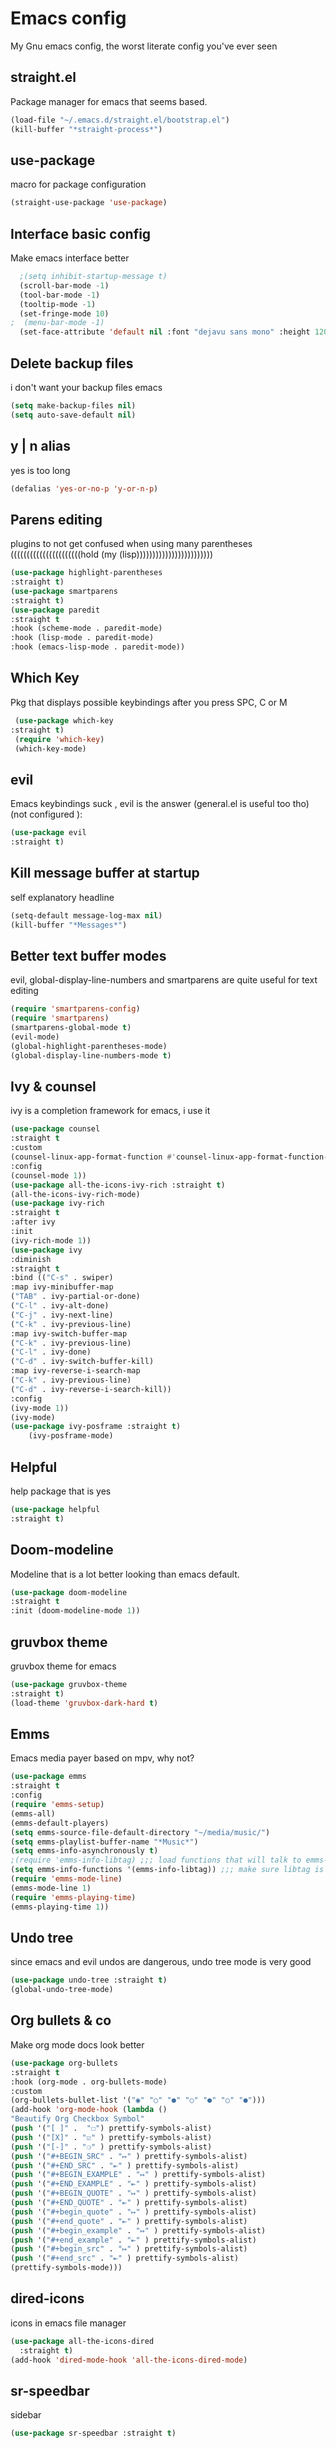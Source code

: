* Emacs config
  My Gnu emacs config, the worst literate config you've ever seen
** straight.el 
   Package manager for emacs that seems based.
   #+BEGIN_SRC emacs-lisp
   (load-file "~/.emacs.d/straight.el/bootstrap.el")
   (kill-buffer "*straight-process*")
   #+end_src
** use-package
   macro for package configuration
   #+begin_src emacs-lisp
   (straight-use-package 'use-package)
   #+end_src
** Interface basic config
   Make emacs interface better
   #+begin_src emacs-lisp
	  ;(setq inhibit-startup-message t)
	  (scroll-bar-mode -1)
	  (tool-bar-mode -1)
	  (tooltip-mode -1)
	  (set-fringe-mode 10)
	;  (menu-bar-mode -1)
	  (set-face-attribute 'default nil :font "dejavu sans mono" :height 120)
   #+end_src
** Delete backup files
   i don't want your backup files emacs
   #+begin_src emacs-lisp
     (setq make-backup-files nil)
     (setq auto-save-default nil)
   #+end_src
** y | n alias
   yes is too long
   #+begin_src emacs-lisp
   (defalias 'yes-or-no-p 'y-or-n-p)
   #+end_src
** Parens editing
   plugins to not get confused when using many parentheses ((((((((((((((((((((((hold (my (lisp))))))))))))))))))))))))
   #+begin_src emacs-lisp
     (use-package highlight-parentheses
	 :straight t)
     (use-package smartparens
	 :straight t)
     (use-package paredit
	 :straight t
	 :hook (scheme-mode . paredit-mode)
	 :hook (lisp-mode . paredit-mode)
	 :hook (emacs-lisp-mode . paredit-mode))
   #+end_src
** Which Key
   Pkg that displays possible keybindings after you press SPC, C or M
   #+begin_src emacs-lisp
   (use-package which-key
  :straight t)
   (require 'which-key)
   (which-key-mode)
   #+end_src
** evil
   Emacs keybindings suck , evil is the answer (general.el is useful too tho) (not configured ):
   #+begin_src emacs-lisp
   (use-package evil
   :straight t)
   #+end_src
** Kill message buffer at startup
   self explanatory headline
   #+begin_src emacs-lisp
   (setq-default message-log-max nil)
   (kill-buffer "*Messages*")
   #+end_src
** Better text buffer modes 
   evil, global-display-line-numbers and smartparens are quite useful for text editing
  #+begin_src emacs-lisp
    (require 'smartparens-config)
    (require 'smartparens)
    (smartparens-global-mode t)
    (evil-mode)
    (global-highlight-parentheses-mode)
    (global-display-line-numbers-mode t)
  #+end_src
** Ivy & counsel
   ivy is a completion framework for emacs, i use it
   #+begin_src emacs-lisp
	  (use-package counsel
	  :straight t
	  :custom
	  (counsel-linux-app-format-function #'counsel-linux-app-format-function-name-only)
	  :config
	  (counsel-mode 1))
	  (use-package all-the-icons-ivy-rich :straight t)
	  (all-the-icons-ivy-rich-mode)
	  (use-package ivy-rich
	  :straight t
	  :after ivy
	  :init
	  (ivy-rich-mode 1))
	  (use-package ivy
	  :diminish
	  :straight t
	  :bind (("C-s" . swiper)
	  :map ivy-minibuffer-map
	  ("TAB" . ivy-partial-or-done) 
	  ("C-l" . ivy-alt-done)
	  ("C-j" . ivy-next-line)
	  ("C-k" . ivy-previous-line)
	  :map ivy-switch-buffer-map
	  ("C-k" . ivy-previous-line)
	  ("C-l" . ivy-done)
	  ("C-d" . ivy-switch-buffer-kill)
	  :map ivy-reverse-i-search-map
	  ("C-k" . ivy-previous-line)
	  ("C-d" . ivy-reverse-i-search-kill))
	  :config
	  (ivy-mode 1))
	  (ivy-mode)
	  (use-package ivy-posframe :straight t)
          (ivy-posframe-mode)
   #+end_src
** Helpful
   help package that is yes
   #+begin_src emacs-lisp
   (use-package helpful
   :straight t)
   #+end_src
** Doom-modeline
   Modeline that is a lot better looking than emacs default.
   #+begin_src emacs-lisp
   (use-package doom-modeline
   :straight t
   :init (doom-modeline-mode 1))
   #+end_src
** gruvbox theme
   gruvbox theme for emacs 
   #+begin_src emacs-lisp
   (use-package gruvbox-theme
   :straight t)
   (load-theme 'gruvbox-dark-hard t)
   #+end_src
** Emms
   Emacs media payer based on mpv, why not?
   #+begin_src emacs-lisp
   (use-package emms
   :straight t
   :config
   (require 'emms-setup)
   (emms-all)
   (emms-default-players)
   (setq emms-source-file-default-directory "~/media/music/")
   (setq emms-playlist-buffer-name "*Music*")
   (setq emms-info-asynchronously t)
   ;(require 'emms-info-libtag) ;;; load functions that will talk to emms-print-metadata which in turn talks to libtag and gets metadata
   (setq emms-info-functions '(emms-info-libtag)) ;;; make sure libtag is the only thing delivering metadata
   (require 'emms-mode-line)
   (emms-mode-line 1)
   (require 'emms-playing-time)
   (emms-playing-time 1))
   #+end_src
** Undo tree 
   since emacs and evil undos are dangerous, undo tree mode is very good
   #+begin_src emacs-lisp
   (use-package undo-tree :straight t)
   (global-undo-tree-mode)
   #+end_src
** Org bullets & co
    Make org mode docs look better
    #+begin_src emacs-lisp
      (use-package org-bullets
      :straight t
      :hook (org-mode . org-bullets-mode)
      :custom
      (org-bullets-bullet-list '("◉" "○" "●" "○" "●" "○" "●")))
      (add-hook 'org-mode-hook (lambda ()
      "Beautify Org Checkbox Symbol"
      (push '("[ ]" .  "☐") prettify-symbols-alist)
      (push '("[X]" . "☑" ) prettify-symbols-alist)
      (push '("[-]" . "❍" ) prettify-symbols-alist)
      (push '("#+BEGIN_SRC" . "↦" ) prettify-symbols-alist)
      (push '("#+END_SRC" . "⇤" ) prettify-symbols-alist)
      (push '("#+BEGIN_EXAMPLE" . "↦" ) prettify-symbols-alist)
      (push '("#+END_EXAMPLE" . "⇤" ) prettify-symbols-alist)
      (push '("#+BEGIN_QUOTE" . "↦" ) prettify-symbols-alist)
      (push '("#+END_QUOTE" . "⇤" ) prettify-symbols-alist)
      (push '("#+begin_quote" . "↦" ) prettify-symbols-alist)
      (push '("#+end_quote" . "⇤" ) prettify-symbols-alist)
      (push '("#+begin_example" . "↦" ) prettify-symbols-alist)
      (push '("#+end_example" . "⇤" ) prettify-symbols-alist)
      (push '("#+begin_src" . "↦" ) prettify-symbols-alist)
      (push '("#+end_src" . "⇤" ) prettify-symbols-alist)
      (prettify-symbols-mode)))
    #+end_src
** dired-icons
   icons in emacs file manager
   #+begin_src emacs-lisp
     (use-package all-the-icons-dired
       :straight t)
     (add-hook 'dired-mode-hook 'all-the-icons-dired-mode)
   #+end_src
** sr-speedbar
   sidebar
   #+begin_src emacs-lisp
     (use-package sr-speedbar :straight t)
   #+end_src
** Pdf
   Useful if you want to use emacs for pdf reading
   #+begin_src emacs-lisp
   (use-package pdf-tools
   :defer t
   :straight t
   :mode (("\\.pdf\\'" . pdf-view-mode))
   :config
   (pdf-tools-install))  
   #+end_src
** Icons
   icons
   #+begin_src emacs-lisp
   (use-package all-the-icons
   :straight t)
   #+end_src
** geiser
   repl and other stuff for scheme
   #+begin_src emacs-lisp
   (use-package geiser
   :bind ("C-c l" . geiser-repl-clear-buffer)
   :straight t)
   (straight-use-package 'geiser-guile)
   #+end_src
** slime
   common lisp good plugin yes
   #+begin_src emacs-lisp
   (use-package slime :straight t)
   (setq inferior-lisp-program "sbcl")
   #+end_src
** erc
   emacs irc client
   #+begin_src emacs-lisp
   (setq erc-server "irc.libera.chat" erc-nick "nava")
   #+end_src
** Elfeed
   emacs feed reader
   #+begin_src emacs-lisp
	(use-package elfeed
         :straight t)
	(use-package elfeed-goodies :straight t)
	(setq elfeed-feeds
	'("https://ww.reddit.com/r/emacs.rss"
	"https://ww.reddit.com/r/linux.rss"
	"https://ww.reddit.com/r/news.rss"
	"https://ww.reddit.com/r/technology.rss"
	"https://ww.reddit.com/r/programming.rss"
	"https://ww.reddit.com/r/politics.rss"
	"https://ww.reddit.com/r/italy.rss"
	))
	(add-hook 'elfeed-search-mode-hook 'elfeed-goodies/setup)
   #+end_src
** q4
   strange reddit client (4chan)
   #+begin_src emacs-lisp
   (load "~/.emacs.d/q4.el")
   #+end_src
** Magit
   ultra based git client for emacs
   #+begin_src emacs-lisp
   (use-package magit
   :straight t)
   #+end_src
** reload config
   function to reload config
   #+begin_src emacs-lisp
   (defun reload-config () (load-file "~/.emacs.d/init.el") (interactive))
   #+end_src
** general kb
   some SPC /comfy/ keybindings
*** install
  #+begin_src emacs-lisp
  (use-package general :straight t)
  #+end_src
*** Evil
    good undoo and c-u scroll up
    #+begin_src emacs-lisp
      (define-key evil-normal-state-map (kbd "u") 'undo-tree-visualize)
      (define-key evil-normal-state-map (kbd "C-u") 'evil-scroll-up)
    #+end_src
*** generic bindings
    #+begin_src emacs-lisp
      (general-define-key :keymaps '(normal insert emacs)
      :non-normal-prefix "M-SPC"
	:prefix "SPC"
	  "x" 'counsel-M-x
	  "SPC" 'find-file
	  "k" 'kill-current-buffer 
	  "s" 'save-buffer 
	  "<right>" 'next-buffer
	  "<left>" 'previous-buffer
	  "<up>" 'ivy-switch-buffer
          "<down>" 'other-window 

	    )

    #+end_src
*** org-bindings
    #+begin_src emacs-lisp
      (defun org-literate () (paredit-mode) (ispell-minor-mode -1) (interactive)) ;; function to use org mode for programming
      (general-define-key
      :keymaps '(normal insert emacs)
      :prefix "SPC o"
      :non-normal-prefix "M-SPC"
      :prefix-command 'org-command
      :prefix-map 'org-map
      "RET" 'org-mode
      "l" 'org-literate
      "t" 'org-babel-tangle
      "t" 'org-insert-todo-heading
      "x" 'org-toggle-checkbox
      "s" 'org-schedule
      "a" 'org-agenda
      "n" 'org-insert-subheading
      "e" 'org-export-dispatch)
    #+end_src
*** files bindings
    #+begin_src emacs-lisp
      (general-define-key
      :keymaps '(normal insert emacs)
      :prefix "SPC f"
      :non-normal-prefix "M-SPC"
      :prefix-command 'files-command
      :prefix-map 'files-map
      "d" 'dired
      "c" 'count-words
      "i" 'ispell-buffer
      "e" 'eval-buffer
      "l" 'load-file
      "j" 'projectile-find-file
      "p" 'pandoc-output-format-slide-show-hydra/body)
    #+end_src
*** buffer bindings
    #+begin_src emacs-lisp
      (general-define-key
      :keymaps '(normal insert emacs)
      :prefix "SPC b"
      :non-normal-prefix "M-SPC"
      :prefix-command 'buffer-command
      :prefix-map 'buffer-map
      "k" 'kill-current-buffer
      "h" 'split-window-below
      "v" 'split-window-right
      "f" 'delete-other-windows
      "o" 'other-window
      "q" 'save-buffers-kill-terminal
      "+" 'enlarge-window-horizontally 
      "-" 'shrink-window-horizontally)
    #+end_src
*** web bindings
    #+begin_src emacs-lisp
    (general-define-key
    :keymaps '(normal insert emacs)
    :prefix "SPC w"
    :non-normal-prefix "M-SPC"
    :prefix-command 'web-command
    :prefix-map 'web-map
    "b" 'elfeed-search-browse-url
    "u" 'elfeed-update
    "m" 'magit
    "f" 'elfeed
    "r" 'erc
    "c" 'magit-clone
    "4" 'q4/browse-board)
    #+end_src
*** media bindings
    #+begin_src emacs-lisp
    (general-define-key
    :keymaps '(normal insert emacs)
    :prefix "SPC m"
    :non-normal-prefix "M-SPC"
    :prefix-command 'media-command
    :prefix-map 'media-map
    "RET" 'emms
    "f" 'emms-play-file
    "p" 'emms-pause
    "s" 'emms-stop
    "u" 'emms-play-url
    "n" 'emms-next
    "r" 'emms-previous)
    #+end_src
** ispell
   spell checker that i got working with italian and i'm quite fine with it.
   #+begin_src emacs-lisp
     (setq-default ispell-program-name "aspell")
     (add-hook 'markdown-mode-hook 'ispell-minor-mode)
     (add-hook 'org-mode-hook 'ispell-minor-mode)
     (add-hook 'text-mode-hook 'ispell-minor-mode)

   #+end_src
** Server
   start emacs daemon
   #+begin_src emacs-lisp
  (require 'server)
  (server-force-delete)
  (server-start)
   #+end_src
** projectile
   framework for dealing with projects
   #+begin_src emacs-lisp
   (use-package projectile :straight t)
   #+end_src
** auto-complete
   #+begin_src emacs-lisp
    (use-package auto-complete :straight t)
    (global-auto-complete-mode)
   #+end_src
** not related stuff
   #+begin_src emacs-lisp
  (straight-use-package 'markdown-mode)
  (straight-use-package 'nix-mode)
  (use-package pandoc-mode
  :straight t
  :hook (markdown-mode . pandoc-mode))
  (setq org-agenda-files '("~/.emacs.d/agenda.org"))
   #+end_src
** Todo
   is it cringe to put what i would like to add to this config
*** TODO [#C] eshell config
*** TODO [#B] better org mode config
